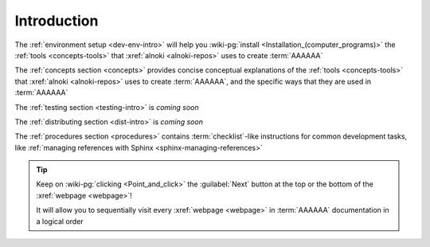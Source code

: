.. _dev-intro:


############
Introduction
############

The :ref:`environment setup <dev-env-intro>` will help you
:wiki-pg:`install <Installation_(computer_programs)>` the
:ref:`tools <concepts-tools>` that :xref:`alnoki <alnoki-repos>` uses to
create :term:`AAAAAA`

The :ref:`concepts section <concepts>` provides concise conceptual explanations
of the :ref:`tools <concepts-tools>` that :xref:`alnoki <alnoki-repos>` uses to
create :term:`AAAAAA`, and the specific ways that they are used in
:term:`AAAAAA`

The :ref:`testing section <testing-intro>` is *coming soon*

The :ref:`distributing section <dist-intro>` is *coming soon*

The :ref:`procedures section <procedures>` contains :term:`checklist`-like
instructions for common development tasks, like
:ref:`managing references with Sphinx <sphinx-managing-references>`

.. tip::

   Keep on :wiki-pg:`clicking <Point_and_click>` the :guilabel:`Next` button
   at the top or the bottom of the :xref:`webpage <webpage>`!

   It will allow you to sequentially visit every :xref:`webpage <webpage>` in
   :term:`AAAAAA` documentation in a logical order
